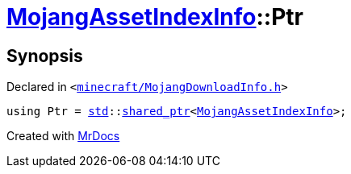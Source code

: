 [#MojangAssetIndexInfo-Ptr]
= xref:MojangAssetIndexInfo.adoc[MojangAssetIndexInfo]::Ptr
:relfileprefix: ../
:mrdocs:


== Synopsis

Declared in `&lt;https://github.com/PrismLauncher/PrismLauncher/blob/develop/launcher/minecraft/MojangDownloadInfo.h#L45[minecraft&sol;MojangDownloadInfo&period;h]&gt;`

[source,cpp,subs="verbatim,replacements,macros,-callouts"]
----
using Ptr = xref:std.adoc[std]::xref:std/shared_ptr.adoc[shared&lowbar;ptr]&lt;xref:MojangAssetIndexInfo.adoc[MojangAssetIndexInfo]&gt;;
----



[.small]#Created with https://www.mrdocs.com[MrDocs]#
